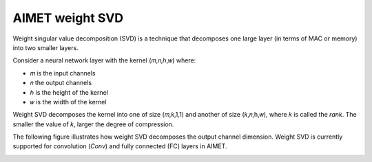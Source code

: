 ################
AIMET weight SVD
################

Weight singular value decomposition (SVD) is a technique that decomposes one large layer (in terms of MAC or memory) into two smaller layers.

Consider a neural network layer with the kernel (𝑚,𝑛,ℎ,𝑤) where:

- 𝑚 is the input channels
-  𝑛 the output channels
-  ℎ is the height of the kernel
-  𝑤 is the width of the kernel 

Weight SVD decomposes the kernel into one of size (𝑚,𝑘,1,1) and another of size (𝑘,𝑛,h,𝑤), where 𝑘 is called the `rank`. The smaller the value of 𝑘, larger the degree of compression.

The following figure illustrates how weight SVD decomposes the output channel dimension. Weight SVD is currently supported for convolution (`Conv`) and fully connected (FC) layers in AIMET.

.. image:: ../images/weight_svd.png
    :width: 900px
